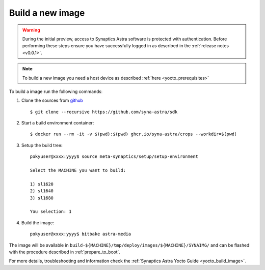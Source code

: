 Build a new image
=================

.. highlight:: console

.. warning::

    During the initial preview, access to Synaptics Astra software is protected with authentication. Before
    performing these steps ensure you have successfully logged in as described in the :ref:`release notes <v0.0.1>`.

.. note::

    To build a new image you need a host device as described :ref:`here <yocto_prerequisites>`

To build a image run the following commands:

1. Clone the sources from `github <https://github.com/syna-astra/sdk>`_ ::

    $ git clone --recursive https://github.com/syna-astra/sdk

2. Start a build environment container::

    $ docker run --rm -it -v $(pwd):$(pwd) ghcr.io/syna-astra/crops --workdir=$(pwd)

3. Setup the build tree::

    pokyuser@xxxx:yyyy$ source meta-synaptics/setup/setup-environment

    Select the MACHINE you want to build:

    1) sl1620
    2) sl1640
    3) sl1680

    You selection: 1

4. Build the image::

    pokyuser@xxxx:yyyy$ bitbake astra-media

The image will be available in ``build-${MACHINE}/tmp/deploy/images/${MACHINE}/SYNAIMG/`` and can be flashed with
the procedure described in :ref:`prepare_to_boot`.

For more details, troubleshooting and information check the :ref:`Synaptics Astra Yocto Guide <yocto_build_image>`.
